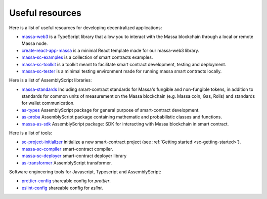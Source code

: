 .. index:: library, useful resources

.. _web3-useful-resources:

Useful resources
================

Here is a list of useful resources for developing decentralized applications:

- `massa-web3 <https://github.com/massalabs/massa-web3>`_ is a TypeScript library that allow you to interact with the
  Massa blockchain through a local or remote Massa node.
- `create-react-app-massa <https://github.com/massalabs/create-react-app-massa>`_ is a minimal React template made for
  our massa-web3 library.
- `massa-sc-examples <https://github.com/massalabs/massa-sc-examples>`_ is a collection of smart contracts examples.
- `massa-sc-toolkit <https://github.com/massalabs/massa-sc-toolkit/>`_ is a toolkit meant to facilitate smart contract
  development, testing and deployment.
- `massa-sc-tester <https://github.com/massalabs/massa-sc-tester>`_ is a minimal testing environment made for running
  massa smart contracts locally.

Here is a list of AssemblyScript libraries:

- `massa-standards <https://github.com/massalabs/massa-standards/>`_ Including smart-contract standards for Massa's
  fungible and non-fungible tokens, in addition to standards for common units of measurement on the Massa blockchain 
  (e.g. Massa coin, Gas, Rolls) and standards for wallet communication.
- `as-types <https://as-types.docs.massa.net/>`_ AssemblyScript package for general purpose of smart-contract
  development.
- `as-proba <https://as-proba.docs.massa.net/>`_ AssemblyScript package containing mathematic and probabilistic classes
  and functions.
- `massa-as-sdk <https://as-sdk.docs.massa.net/>`_ AssemblyScript package: SDK for interacting with Massa blockchain
  in smart contract.

Here is a list of tools:

- `sc-project-initializer <https://www.npmjs.com/package/@massalabs/sc-project-initializer>`_ initialize a new
  smart-contract project (see :ref:`Getting started <sc-getting-started>`).
- `massa-sc-compiler <https://www.npmjs.com/package/@massalabs/massa-sc-compiler>`_ smart-contract compiler.
- `massa-sc-deployer <https://www.npmjs.com/package/@massalabs/massa-sc-deployer>`_ smart-contract deployer library
- `as-transformer <https://as-transformer.docs.massa.net/>`_ AssemblyScript transformer.

Software engineering tools for Javascript, Typescript and AssemblyScript:

- `prettier-config <https://www.npmjs.com/package/@massalabs/prettier-config-as>`_ shareable config for `prettier`.
- `eslint-config <https://www.npmjs.com/package/@massalabs/eslint-config>`_ shareable config for `eslint`.
